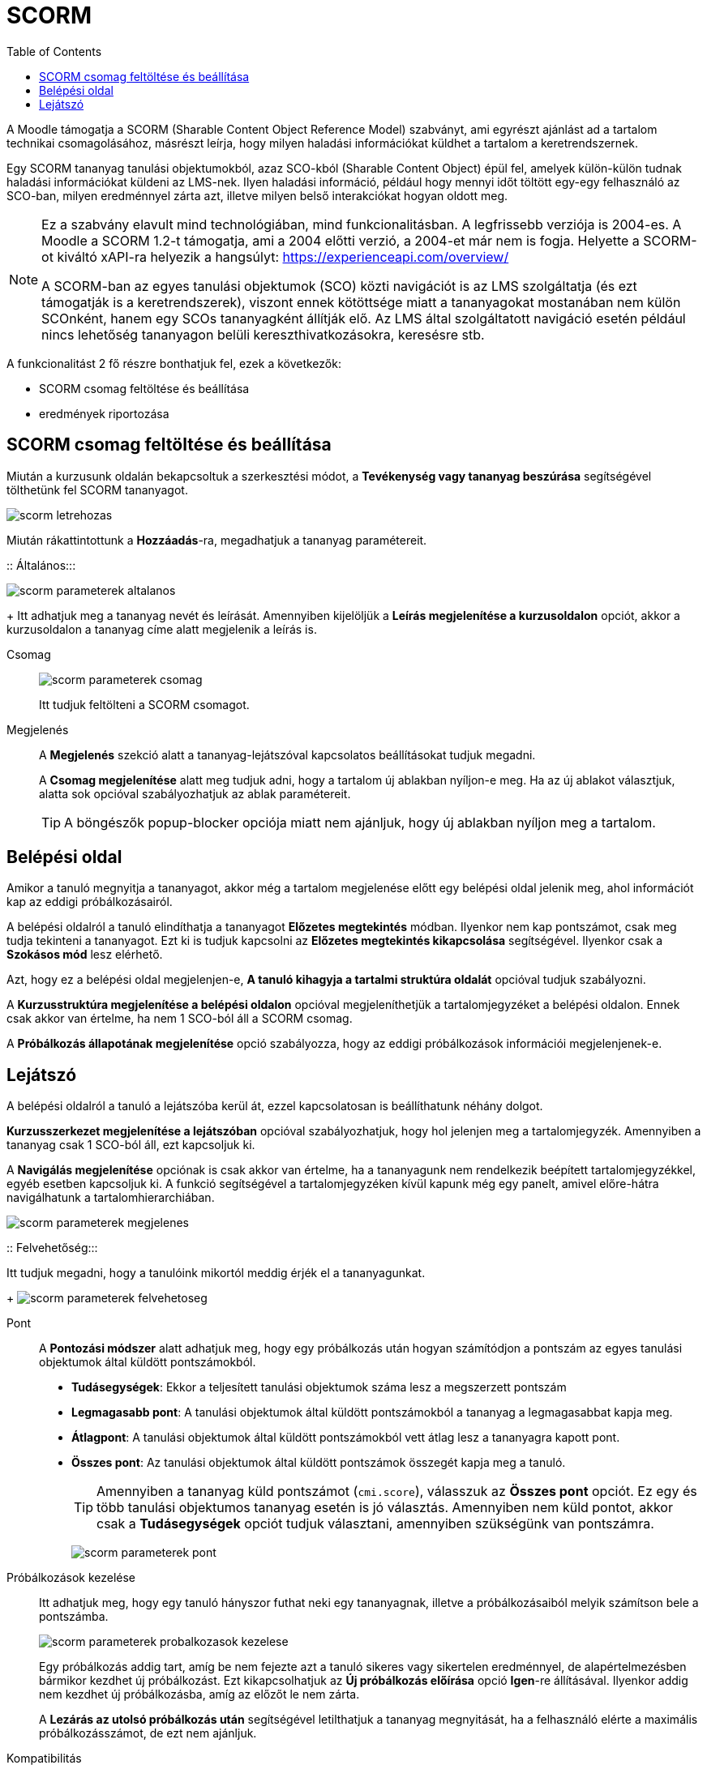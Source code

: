 :icons: font
:experimental: enable
:toc: right
:doctype: book

[[scorm-tevekenyseg]]
= SCORM

A Moodle támogatja a SCORM (Sharable Content Object Reference Model) szabványt, ami egyrészt ajánlást ad a tartalom technikai csomagolásához, másrészt leírja, hogy milyen haladási információkat küldhet a tartalom a keretrendszernek.

Egy SCORM tananyag tanulási objektumokból, azaz SCO-kból (Sharable Content Object) épül fel, amelyek külön-külön tudnak haladási információkat küldeni az LMS-nek. Ilyen haladási információ, például hogy mennyi időt töltött egy-egy felhasználó az SCO-ban, milyen eredménnyel zárta azt, illetve milyen belső interakciókat hogyan oldott meg.

[NOTE]
--
Ez a szabvány elavult mind technológiában, mind funkcionalitásban. A legfrissebb verziója is 2004-es. A Moodle a SCORM 1.2-t támogatja, ami a 2004 előtti verzió, a 2004-et már nem is fogja. Helyette a SCORM-ot kiváltó xAPI-ra helyezik a hangsúlyt: https://experienceapi.com/overview/

A SCORM-ban az egyes tanulási objektumok (SCO) közti navigációt is az LMS szolgáltatja (és ezt támogatják is a keretrendszerek), viszont ennek kötöttsége miatt a tananyagokat mostanában nem külön SCOnként, hanem egy SCOs tananyagként állítják elő. Az LMS által szolgáltatott navigáció esetén például nincs lehetőség tananyagon belüli kereszthivatkozásokra, keresésre stb.
--

A funkcionalitást 2 fő részre bonthatjuk fel, ezek a következők:

* SCORM csomag feltöltése és beállítása
* eredmények riportozása


<<<


== SCORM csomag feltöltése és beállítása

Miután a kurzusunk oldalán bekapcsoltuk a szerkesztési módot, a *Tevékenység vagy tananyag beszúrása* segítségével tölthetünk fel SCORM tananyagot.

image::./pics/scorm/scorm_letrehozas.png[align="center"]

Miután rákattintottunk a btn:[Hozzáadás]-ra, megadhatjuk a tananyag paramétereit.

<<<

::
Általános:::

image:./pics/scorm/scorm_parameterek_altalanos.png[align="center"]
+
Itt adhatjuk meg a tananyag nevét és leírását. Amennyiben kijelöljük a *Leírás megjelenítése a kurzusoldalon* opciót, akkor a kurzusoldalon a tananyag címe alatt megjelenik a leírás is.

Csomag:::

image:./pics/scorm/scorm_parameterek_csomag.png[align="center"]
+
Itt tudjuk feltölteni a SCORM csomagot.

Megjelenés:::

A *Megjelenés* szekció alatt a tananyag-lejátszóval kapcsolatos beállításokat tudjuk megadni.
+
A *Csomag megjelenítése* alatt meg tudjuk adni, hogy a tartalom új ablakban nyíljon-e meg. Ha az új ablakot választjuk, alatta sok opcióval szabályozhatjuk az ablak paramétereit.
+
[TIP]
--
A böngészők popup-blocker opciója miatt nem ajánljuk, hogy új ablakban nyíljon meg a tartalom.
--

== Belépési oldal
Amikor a tanuló megnyitja a tananyagot, akkor még a tartalom megjelenése előtt egy belépési oldal jelenik meg, ahol információt kap az eddigi próbálkozásairól.

A belépési oldalról a tanuló elindíthatja a tananyagot *Előzetes megtekintés* módban. Ilyenkor nem kap pontszámot, csak meg tudja tekinteni a tananyagot. Ezt ki is tudjuk kapcsolni az *Előzetes megtekintés kikapcsolása* segítségével. Ilyenkor csak a *Szokásos mód* lesz elérhető.

Azt, hogy ez a belépési oldal megjelenjen-e, *A tanuló kihagyja a tartalmi struktúra oldalát* opcióval tudjuk szabályozni.

A *Kurzusstruktúra megjelenítése a belépési oldalon* opcióval megjeleníthetjük a tartalomjegyzéket a belépési oldalon. Ennek csak akkor van értelme, ha nem 1 SCO-ból áll a SCORM csomag.

A *Próbálkozás állapotának megjelenítése* opció szabályozza, hogy az eddigi próbálkozások információi megjelenjenek-e.

== Lejátszó

A belépési oldalról a tanuló a lejátszóba kerül át, ezzel kapcsolatosan is beállíthatunk néhány dolgot.

*Kurzusszerkezet megjelenítése a lejátszóban* opcióval szabályozhatjuk, hogy hol jelenjen meg a tartalomjegyzék. Amennyiben a tananyag csak 1 SCO-ból áll, ezt kapcsoljuk ki.

A *Navigálás megjelenítése* opciónak is csak akkor van értelme, ha a tananyagunk nem rendelkezik beépített tartalomjegyzékkel, egyéb esetben kapcsoljuk ki. A funkció segítségével a tartalomjegyzéken kívül kapunk még egy panelt, amivel előre-hátra navigálhatunk a tartalomhierarchiában.

image::./pics/scorm/scorm_parameterek_megjelenes.png[align="center"]

::
Felvehetőség:::

Itt tudjuk megadni, hogy a tanulóink mikortól meddig érjék el a tananyagunkat.
+
image:./pics/scorm/scorm_parameterek_felvehetoseg.png[align="center"]

Pont:::

A *Pontozási módszer* alatt adhatjuk meg, hogy egy próbálkozás után hogyan számítódjon a pontszám az egyes tanulási objektumok által küldött pontszámokból.
+
* *Tudásegységek*: Ekkor a teljesített tanulási objektumok száma lesz a megszerzett pontszám
* *Legmagasabb pont*: A tanulási objektumok által küldött pontszámokból a tananyag a legmagasabbat kapja meg.
* *Átlagpont*: A tanulási objektumok által küldött pontszámokból vett átlag lesz a tananyagra kapott pont.
* *Összes pont*: Az tanulási objektumok által küldött pontszámok összegét kapja meg a tanuló.
+
[TIP]
--
Amennyiben a tananyag küld pontszámot (`cmi.score`), válasszuk az *Összes pont* opciót. Ez egy és több tanulási objektumos tananyag esetén is jó választás. Amennyiben nem küld pontot, akkor csak a *Tudásegységek* opciót tudjuk választani, amennyiben szükségünk van pontszámra.
--
+
image:./pics/scorm/scorm_parameterek_pont.png[align="center"]


<<<


Próbálkozások kezelése:::

Itt adhatjuk meg, hogy egy tanuló hányszor futhat neki egy tananyagnak, illetve a próbálkozásaiból melyik számítson bele a pontszámba.
+
image:./pics/scorm/scorm_parameterek_probalkozasok_kezelese.png[align="center"]
+
Egy próbálkozás addig tart, amíg be nem fejezte azt a tanuló sikeres vagy sikertelen eredménnyel, de alapértelmezésben bármikor kezdhet új próbálkozást. Ezt kikapcsolhatjuk az *Új próbálkozás előírása* opció *Igen*-re állításával. Ilyenkor addig nem kezdhet új próbálkozásba, amíg az előzőt le nem zárta.
+
A *Lezárás az utolsó próbálkozás után* segítségével letilthatjuk a tananyag megnyitását, ha a felhasználó elérte a maximális próbálkozásszámot, de ezt nem ajánljuk.

Kompatibilitás:::

Itt a SCORM csomaggal kapcsolatos technikai finomhangolásokat végezhetjük el.
+
Ha egy tananyagunk nem küld `cmi.core.lesson_status` állapotot, akkor a *Befejezés előírása* opcióval ezt megtehetjük.
+
Több SCOs tananyag esetén automatikusan tudunk léptetni, miután egy tanulási objektumot már befejezett a tanuló. Ehhez kapcsoljuk be az *Automatikus folytatás* opciót.
+
Amennyiben tananyagunk nem küld sűrűn `LMSCommit()` hívást, kapcsoljuk be az *Automatikus leadás* opciót, így csökkentjük a lehetséges adatvesztés mértékét akkor például ha a tanuló bezárja a böngészőt.
+
image:./pics/scorm/scorm_parameterek_kompatibilitas.png[align="center"]

Tevékenység teljesítése:::

Itt tudjuk beállítani, hogy amennyiben a kurzusnál be van kapcsolva a *Teljesítés nyomonkövetés*, a tananyag teljesítettségéhez mi szükséges.
+
Amikor a tananyagot teljesítette a felhasználó, megjelenik egy pipa a tananyag címe mellett, illetve a kurzusriportokban is teljesített lesz a tevékenység.
+
image:./pics/scorm/scorm_parameterek_tevekenyseg_teljesitese_pipa.png[align="center"]
+
Ha a SCORM csomag által küldött információk alapján automatikusan teljesítetté szeretnénk tenni a tananyagot, a *Teljesítés nyomon követése* alatt válasszuk a *A tevékenységet teljesítettként jelöli meg, ha a feltételek teljesültek.* opciót.
+
Ha a *Pontszám előírása* opciót kiválasztjuk, a tevékenység teljesített lesz, ha a tanuló pontszámot szerez. Viszont ha a *Minimális pontszám előírása*-nál nem adunk pontszámot, bármekkora pontszámot el fog fogadni a teljesítettséghez, ezért ezt is adjuk meg ilyenkor.
+
Az *Előírás állapota* alatt adhatjuk meg, hogy akkor is teljesített legyen a tananyag, ha a SCORM csomag *Átment* (`completed`) vagy *Teljesítve* (`passed`) állapotot küld. Viszont arra figyelni kell, hogy több SCOs tananyag esetén ha az első SCO teljesített lesz, akkor már az egész tananyagot teljesítettnek veszi a Moodle.
+
[TIP]
--
Ha feltöltjük a tananyagunkat a Scorm Cloud-ra, le tudjuk tesztelni, hogy milyen SCORM adatokat küld a csomag: https://cloud.scorm.com
--
+
image:./pics/scorm/scorm_parameterek_tevekenyseg_teljesitese.png[align="center"]















